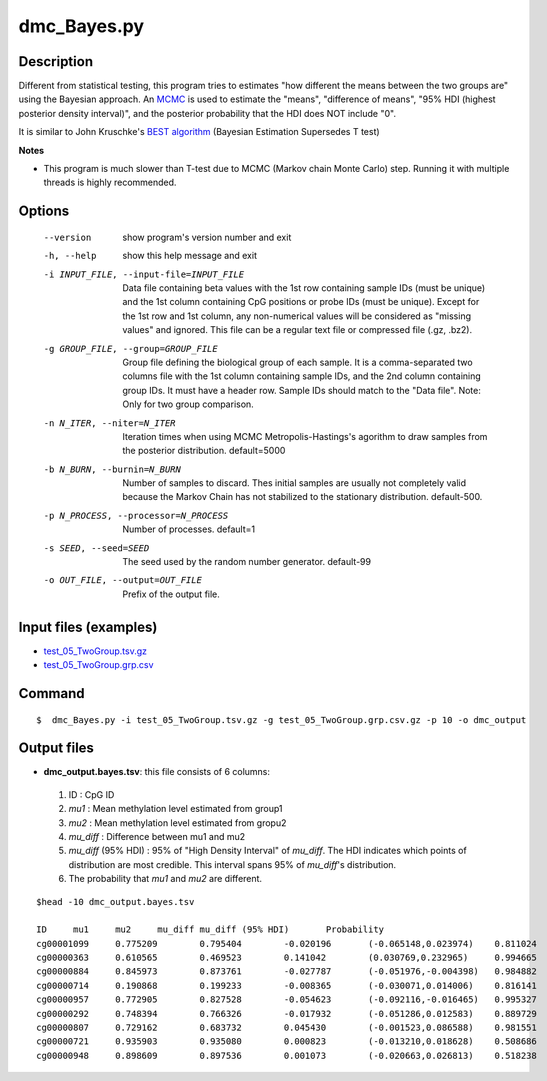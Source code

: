 dmc_Bayes.py
=============

Description
-----------

Different from statistical testing, this program tries to estimates "how different the
means between the two groups are" using the Bayesian approach. An `MCMC <https://en.wikipedia.org/wiki/Markov_chain_Monte_Carlo>`_
is used to estimate the "means", "difference of means", "95% HDI (highest posterior density interval)",
and the posterior probability that the HDI does NOT include "0".

It is similar to John Kruschke's `BEST algorithm <http://www.indiana.edu/~kruschke/BEST/>`_
(Bayesian Estimation Supersedes T test)

**Notes**

- This program is much slower than T-test due to MCMC (Markov chain Monte Carlo) step. 
  Running it with multiple threads is highly recommended.


Options
----------

  --version             show program's version number and exit
  -h, --help            show this help message and exit
  -i INPUT_FILE, --input-file=INPUT_FILE
                        Data file containing beta values with the 1st row
                        containing sample IDs (must be unique) and the 1st
                        column containing CpG positions or probe IDs (must be
                        unique). Except for the 1st row and 1st column, any
                        non-numerical values will be considered as "missing
                        values" and ignored. This file can be a regular text
                        file or compressed file (.gz, .bz2).
  -g GROUP_FILE, --group=GROUP_FILE
                        Group file defining the biological group of each
                        sample. It is a comma-separated two columns file with
                        the 1st column containing sample IDs, and the 2nd
                        column containing group IDs.  It must have a header
                        row. Sample IDs should match to the "Data file". Note:
                        Only for two group comparison.
  -n N_ITER, --niter=N_ITER
                        Iteration times when using MCMC Metropolis-Hastings's
                        agorithm to draw samples from the posterior
                        distribution. default=5000
  -b N_BURN, --burnin=N_BURN
                        Number of samples to discard. Thes initial samples are
                        usually not completely valid because the Markov Chain
                        has not stabilized to the stationary distribution.
                        default-500.
  -p N_PROCESS, --processor=N_PROCESS
                        Number of processes. default=1
  -s SEED, --seed=SEED  The seed used by the random number generator.
                        default-99
  -o OUT_FILE, --output=OUT_FILE
                        Prefix of the output file.



Input files (examples)
------------------------

- `test_05_TwoGroup.tsv.gz <https://sourceforge.net/projects/cpgtools/files/test/test_05_TwoGroup.tsv.gz>`_
- `test_05_TwoGroup.grp.csv <https://sourceforge.net/projects/cpgtools/files/test/test_05_TwoGroup.grp.csv>`_

Command
---------

::

 $  dmc_Bayes.py -i test_05_TwoGroup.tsv.gz -g test_05_TwoGroup.grp.csv.gz -p 10 -o dmc_output                        

Output files
-----------------

- **dmc_output.bayes.tsv**: this file consists of 6 columns:
 
 1. ID : CpG ID
 2. *mu1* : Mean methylation level estimated from group1
 3. *mu2* : Mean methylation level estimated from gropu2
 4. *mu_diff* : Difference between mu1 and mu2
 5. *mu_diff* (95% HDI) : 95% of "High Density Interval" of *mu_diff*. The HDI indicates which
    points of distribution are most credible. This interval spans 95% of *mu_diff*'s
    distribution. 
 6. The probability that *mu1* and *mu2* are different. 
    
::

 $head -10 dmc_output.bayes.tsv
 
 ID	mu1	mu2	mu_diff	mu_diff (95% HDI)	Probability
 cg00001099	0.775209	0.795404	-0.020196	(-0.065148,0.023974)	0.811024
 cg00000363	0.610565	0.469523	0.141042	(0.030769,0.232965)	0.994665
 cg00000884	0.845973	0.873761	-0.027787	(-0.051976,-0.004398)	0.984882
 cg00000714	0.190868	0.199233	-0.008365	(-0.030071,0.014006)	0.816141
 cg00000957	0.772905	0.827528	-0.054623	(-0.092116,-0.016465)	0.995327
 cg00000292	0.748394	0.766326	-0.017932	(-0.051286,0.012583)	0.889729
 cg00000807	0.729162	0.683732	0.045430	(-0.001523,0.086588)	0.981551
 cg00000721	0.935903	0.935080	0.000823	(-0.013210,0.018628)	0.508686
 cg00000948	0.898609	0.897536	0.001073	(-0.020663,0.026813)	0.518238

